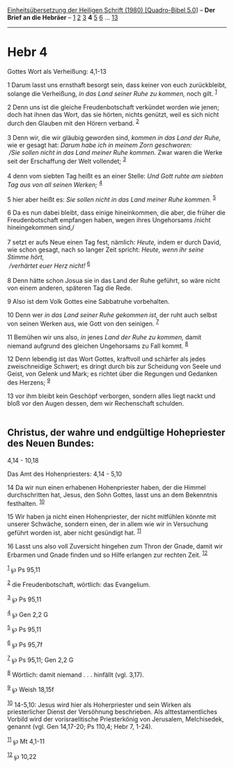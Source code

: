:PROPERTIES:
:ID:       a95ce949-ff52-4ff8-9b19-9a8dc0f99d78
:END:
<<navbar>>
[[../index.html][Einheitsübersetzung der Heiligen Schrift (1980)
[Quadro-Bibel 5.0]]] -- *Der Brief an die Hebräer* --
[[file:Hebr_1.html][1]] [[file:Hebr_2.html][2]] [[file:Hebr_3.html][3]]
*4* [[file:Hebr_5.html][5]] [[file:Hebr_6.html][6]] ...
[[file:Hebr_13.html][13]]

--------------

* Hebr 4
  :PROPERTIES:
  :CUSTOM_ID: hebr-4
  :END:

<<verses>>

<<v1>>
**** Gottes Wort als Verheißung: 4,1-13
     :PROPERTIES:
     :CUSTOM_ID: gottes-wort-als-verheißung-41-13
     :END:
1 Darum lasst uns ernsthaft besorgt sein, dass keiner von euch
zurückbleibt, solange die Verheißung, /in das Land seiner Ruhe zu
kommen,/ noch gilt. ^{[[#fn1][1]]}

<<v2>>
2 Denn uns ist die gleiche Freudenbotschaft verkündet worden wie jenen;
doch hat ihnen das Wort, das sie hörten, nichts genützt, weil es sich
nicht durch den Glauben mit den Hörern verband. ^{[[#fn2][2]]}\\
\\

<<v3>>
3 Denn wir, die wir gläubig geworden sind, /kommen in das Land der
Ruhe,/ wie er gesagt hat: /Darum habe ich in meinem Zorn geschworen:/
/\\
 /Sie sollen nicht in das Land meiner Ruhe kommen./ Zwar waren die Werke
seit der Erschaffung der Welt vollendet; ^{[[#fn3][3]]}\\
\\

<<v4>>
4 denn vom siebten Tag heißt es an einer Stelle: /Und Gott ruhte am
siebten Tag aus von all seinen Werken;/ ^{[[#fn4][4]]}

<<v5>>
5 hier aber heißt es: /Sie sollen nicht in das Land meiner Ruhe kommen./
^{[[#fn5][5]]}

<<v6>>
6 Da es nun dabei bleibt, dass einige hineinkommen, die aber, die früher
die Freudenbotschaft empfangen haben, wegen ihres Ungehorsams /nicht
hineingekommen sind,/\\
\\

<<v7>>
7 setzt er aufs Neue einen Tag fest, nämlich: /Heute,/ indem er durch
David, wie schon gesagt, nach so langer Zeit spricht: /Heute, wenn ihr
seine Stimme hört,/ /\\
 /verhärtet euer Herz nicht!/ ^{[[#fn6][6]]}\\
\\

<<v8>>
8 Denn hätte schon Josua sie in das Land der Ruhe geführt, so wäre nicht
von einem anderen, späteren Tag die Rede.

<<v9>>
9 Also ist dem Volk Gottes eine Sabbatruhe vorbehalten.

<<v10>>
10 Denn wer /in das Land seiner Ruhe gekommen ist,/ der ruht auch selbst
von seinen Werken aus, wie Gott von den seinigen. ^{[[#fn7][7]]}

<<v11>>
11 Bemühen wir uns also, /in/ jenes /Land der Ruhe zu kommen,/ damit
niemand aufgrund des gleichen Ungehorsams zu Fall kommt. ^{[[#fn8][8]]}

<<v12>>
12 Denn lebendig ist das Wort Gottes, kraftvoll und schärfer als jedes
zweischneidige Schwert; es dringt durch bis zur Scheidung von Seele und
Geist, von Gelenk und Mark; es richtet über die Regungen und Gedanken
des Herzens; ^{[[#fn9][9]]}

<<v13>>
13 vor ihm bleibt kein Geschöpf verborgen, sondern alles liegt nackt und
bloß vor den Augen dessen, dem wir Rechenschaft schulden.\\
\\

<<v14>>
** Christus, der wahre und endgültige Hohepriester des Neuen Bundes:
4,14 - 10,18
   :PROPERTIES:
   :CUSTOM_ID: christus-der-wahre-und-endgültige-hohepriester-des-neuen-bundes-414---1018
   :END:
**** Das Amt des Hohenpriesters: 4,14 - 5,10
     :PROPERTIES:
     :CUSTOM_ID: das-amt-des-hohenpriesters-414---510
     :END:
14 Da wir nun einen erhabenen Hohenpriester haben, der die Himmel
durchschritten hat, Jesus, den Sohn Gottes, lasst uns an dem Bekenntnis
festhalten. ^{[[#fn10][10]]}

<<v15>>
15 Wir haben ja nicht einen Hohenpriester, der nicht mitfühlen könnte
mit unserer Schwäche, sondern einen, der in allem wie wir in Versuchung
geführt worden ist, aber nicht gesündigt hat. ^{[[#fn11][11]]}

<<v16>>
16 Lasst uns also voll Zuversicht hingehen zum Thron der Gnade, damit
wir Erbarmen und Gnade finden und so Hilfe erlangen zur rechten Zeit.
^{[[#fn12][12]]}

^{[[#fnm1][1]]} ℘ Ps 95,11

^{[[#fnm2][2]]} die Freudenbotschaft, wörtlich: das Evangelium.

^{[[#fnm3][3]]} ℘ Ps 95,11

^{[[#fnm4][4]]} ℘ Gen 2,2 G

^{[[#fnm5][5]]} ℘ Ps 95,11

^{[[#fnm6][6]]} ℘ Ps 95,7f

^{[[#fnm7][7]]} ℘ Ps 95,11; Gen 2,2 G

^{[[#fnm8][8]]} Wörtlich: damit niemand . . . hinfällt (vgl. 3,17).

^{[[#fnm9][9]]} ℘ Weish 18,15f

^{[[#fnm10][10]]} 14-5,10: Jesus wird hier als Hoherpriester und sein
Wirken als priesterlicher Dienst der Versöhnung beschrieben. Als
alttestamentliches Vorbild wird der vorisraelitische Priesterkönig von
Jerusalem, Melchisedek, genannt (vgl. Gen 14,17-20; Ps 110,4; Hebr 7,
1-24).

^{[[#fnm11][11]]} ℘ Mt 4,1-11

^{[[#fnm12][12]]} ℘ 10,22
